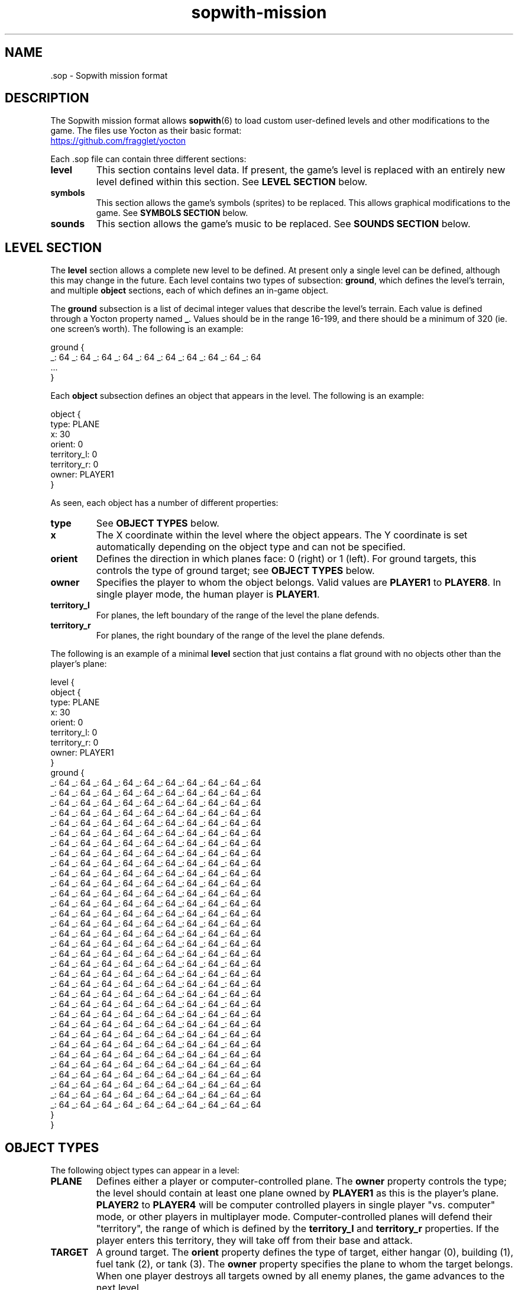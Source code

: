 .TH sopwith-mission 5
.
.SH NAME
 \.sop - Sopwith mission format
.
.SH DESCRIPTION
The Sopwith mission format allows \fBsopwith\fR(6) to load custom user-defined
levels and other modifications to the game. The files use Yocton as their
basic format:
.PP
.UR https://github.com/fragglet/yocton
.UE
.PP
Each \.sop file can contain three different sections:
.TP
\fBlevel\fR
This section contains level data. If present, the game's level is replaced
with an entirely new level defined within this section. See \fBLEVEL SECTION\fR
below.
.TP
\fBsymbols\fR
This section allows the game's symbols (sprites) to be replaced. This allows
graphical modifications to the game. See \fBSYMBOLS SECTION\fR below.
.TP
\fBsounds\fR
This section allows the game's music to be replaced. See \fBSOUNDS SECTION\fR
below.
.SH LEVEL SECTION
The \fBlevel\fR section allows a complete new level to be defined. At present
only a single level can be defined, although this may change in the future.
Each level contains two types of subsection: \fBground\fR, which defines the
level's terrain, and multiple \fBobject\fR sections, each of which defines
an in-game object.
.PP
The \fBground\fR subsection is a list of decimal integer values that describe
the level's terrain. Each value is defined through a Yocton property named
\fB_\fR. Values should be in the range 16-199, and there should be a minimum
of 320 (ie. one screen's worth). The following is an example:
.PP
.EX
  ground {
    _: 64 _: 64 _: 64 _: 64 _: 64 _: 64 _: 64 _: 64 _: 64 _: 64
    ...
  }
.EE
.PP
Each \fBobject\fR subsection defines an object that appears in the level.
The following is an example:
.PP
.EX
  object {
    type: PLANE
    x: 30
    orient: 0
    territory_l: 0
    territory_r: 0
    owner: PLAYER1
  }
.EE
.PP
As seen, each object has a number of different properties:
.TP
\fBtype\fR
See \fBOBJECT TYPES\fR below.
.TP
\fBx\fR
The X coordinate within the level where the object appears. The Y coordinate
is set automatically depending on the object type and can not be specified.
.TP
\fBorient\fR
Defines the direction in which planes face: 0 (right) or 1 (left). For ground
targets, this controls the type of ground target; see \fBOBJECT TYPES\fR below.
.TP
\fBowner\fR
Specifies the player to whom the object belongs. Valid values are \fBPLAYER1\fR
to \fBPLAYER8\fR. In single player mode, the human player is \fBPLAYER1\fR.
.TP
\fBterritory_l\fR
For planes, the left boundary of the range of the level the plane defends.
.TP
\fBterritory_r\fR
For planes, the right boundary of the range of the level the plane defends.
.PP
The following is an example of a minimal \fBlevel\fR section that just
contains a flat ground with no objects other than the player's plane:
.PP
.EX
  level {
    object {
      type: PLANE
      x: 30
      orient: 0
      territory_l: 0
      territory_r: 0
      owner: PLAYER1
    }
    ground {
      _: 64 _: 64 _: 64 _: 64 _: 64 _: 64 _: 64 _: 64 _: 64 _: 64
      _: 64 _: 64 _: 64 _: 64 _: 64 _: 64 _: 64 _: 64 _: 64 _: 64
      _: 64 _: 64 _: 64 _: 64 _: 64 _: 64 _: 64 _: 64 _: 64 _: 64
      _: 64 _: 64 _: 64 _: 64 _: 64 _: 64 _: 64 _: 64 _: 64 _: 64
      _: 64 _: 64 _: 64 _: 64 _: 64 _: 64 _: 64 _: 64 _: 64 _: 64
      _: 64 _: 64 _: 64 _: 64 _: 64 _: 64 _: 64 _: 64 _: 64 _: 64
      _: 64 _: 64 _: 64 _: 64 _: 64 _: 64 _: 64 _: 64 _: 64 _: 64
      _: 64 _: 64 _: 64 _: 64 _: 64 _: 64 _: 64 _: 64 _: 64 _: 64
      _: 64 _: 64 _: 64 _: 64 _: 64 _: 64 _: 64 _: 64 _: 64 _: 64
      _: 64 _: 64 _: 64 _: 64 _: 64 _: 64 _: 64 _: 64 _: 64 _: 64
      _: 64 _: 64 _: 64 _: 64 _: 64 _: 64 _: 64 _: 64 _: 64 _: 64
      _: 64 _: 64 _: 64 _: 64 _: 64 _: 64 _: 64 _: 64 _: 64 _: 64
      _: 64 _: 64 _: 64 _: 64 _: 64 _: 64 _: 64 _: 64 _: 64 _: 64
      _: 64 _: 64 _: 64 _: 64 _: 64 _: 64 _: 64 _: 64 _: 64 _: 64
      _: 64 _: 64 _: 64 _: 64 _: 64 _: 64 _: 64 _: 64 _: 64 _: 64
      _: 64 _: 64 _: 64 _: 64 _: 64 _: 64 _: 64 _: 64 _: 64 _: 64
      _: 64 _: 64 _: 64 _: 64 _: 64 _: 64 _: 64 _: 64 _: 64 _: 64
      _: 64 _: 64 _: 64 _: 64 _: 64 _: 64 _: 64 _: 64 _: 64 _: 64
      _: 64 _: 64 _: 64 _: 64 _: 64 _: 64 _: 64 _: 64 _: 64 _: 64
      _: 64 _: 64 _: 64 _: 64 _: 64 _: 64 _: 64 _: 64 _: 64 _: 64
      _: 64 _: 64 _: 64 _: 64 _: 64 _: 64 _: 64 _: 64 _: 64 _: 64
      _: 64 _: 64 _: 64 _: 64 _: 64 _: 64 _: 64 _: 64 _: 64 _: 64
      _: 64 _: 64 _: 64 _: 64 _: 64 _: 64 _: 64 _: 64 _: 64 _: 64
      _: 64 _: 64 _: 64 _: 64 _: 64 _: 64 _: 64 _: 64 _: 64 _: 64
      _: 64 _: 64 _: 64 _: 64 _: 64 _: 64 _: 64 _: 64 _: 64 _: 64
      _: 64 _: 64 _: 64 _: 64 _: 64 _: 64 _: 64 _: 64 _: 64 _: 64
      _: 64 _: 64 _: 64 _: 64 _: 64 _: 64 _: 64 _: 64 _: 64 _: 64
      _: 64 _: 64 _: 64 _: 64 _: 64 _: 64 _: 64 _: 64 _: 64 _: 64
      _: 64 _: 64 _: 64 _: 64 _: 64 _: 64 _: 64 _: 64 _: 64 _: 64
      _: 64 _: 64 _: 64 _: 64 _: 64 _: 64 _: 64 _: 64 _: 64 _: 64
      _: 64 _: 64 _: 64 _: 64 _: 64 _: 64 _: 64 _: 64 _: 64 _: 64
      _: 64 _: 64 _: 64 _: 64 _: 64 _: 64 _: 64 _: 64 _: 64 _: 64
      _: 64 _: 64 _: 64 _: 64 _: 64 _: 64 _: 64 _: 64 _: 64 _: 64
    }
  }
.EE
.SH OBJECT TYPES
The following object types can appear in a level:
.TP
\fBPLANE\fR
Defines either a player or computer-controlled plane. The \fBowner\fR property
controls the type; the level should contain at least one plane owned by
\fBPLAYER1\fR as this is the player's plane. \fBPLAYER2\fR to \fBPLAYER4\fR
will be computer controlled players in single player "vs. computer" mode, or
other players in multiplayer mode.
.
Computer-controlled planes will defend their "territory", the range of which is
defined by the \fBterritory_l\fR and \fBterritory_r\fR properties. If the
player enters this territory, they will take off from their base and attack.
.TP
\fBTARGET\fR
A ground target. The \fBorient\fR property defines the type of target, either
hangar (0), building (1), fuel tank (2), or tank (3). The \fBowner\fR property
specifies the plane to whom the target belongs. When one player destroys all
targets owned by all enemy planes, the game advances to the next level.
.TP
\fBOX\fR
An Ox (type of cattle). The Ox does nothing except act as an obstacle, and does
not need to be killed to advance to the next level. Does not appear in novice
mode.
.TP
\fBBIRD\fR
A single bird flies the randomly around the level. The bird acts as an obstacle
that the player(s) must avoid. Does not appear in novice mode.
.TP
\fBFLOCK\fR
A flock of birds moves along the top of the screen. The flock acts an obstacle
and may disperse into many different birds if disturbed. Does not appear in
novice mode.
.SH SYMBOLS SECTION
The \fBsymbols\fR section allows the game's graphics to be replaced. The
section can contain a number of subsections, one for each type of graphic.
Graphics are defined as multiline text strings. The following is an example of
a \fBsymbols\fR section that changes the hangar graphic to add an extra (white)
flag:
.PP
.EX
  symbols {
    swtrgsym {
      0:
      "    -                 -         \[rs]n" &
      "    - # # # #         - * * * * \[rs]n" &
      "    - # # # #         - * * * * \[rs]n" &
      "    -                 -         \[rs]n" &
      "    -                 -         \[rs]n" &
      "    -                 -         \[rs]n" &
      "    -                 -         \[rs]n" &
      "* * * * * * * * * * * * * * * * \[rs]n" &
      "* * * * * * * * * * * * * * * * \[rs]n" &
      "* * - - - - - - - - - - - - * * \[rs]n" &
      "* * - * * * * * * * * * * - * * \[rs]n" &
      "* * - * * * * * * * * * * - * * \[rs]n" &
      "* * - * * * * * * * * * * - * * \[rs]n" &
      "* * - * * * * * * * * * * - * * \[rs]n" &
      "* * - * * * * * * * * * * - * * \[rs]n" &
      "* * - * * * * * * * * * * - * * \[rs]n"
    }
  }
.EE
.PP
Graphics are limited to the original four CGA colors: black (space); cyan
(asterisk); magenta (hyphen) and white (number sign / pound / octothorpe).
Cyan and magenta are swapped for enemy planes (single player) and player 2
(multiplayer).
.PP
The following graphics are defined:
.TP
\fBswplnsym\fR (16x16)
Plane. There are four frames, for facing right (0), rotated 22.5 degrees
counterclockwise (1), 45 degrees (2) and 67.5 degrees (3).
.TP
\fBswhitsym\fR (16x16)
Crashing plane. There are two frames of animation.
.TP
\fBswwinsym\fR (16x16)
Plane flying into the distance after completing the level. There are four
frames of animation.
.TP
\fBswtrgsym\fR (16x16)
Ground target. Each frame is a different target type and the values match
those in \fBOBJECT TYPES\fR above.
.TP
\fBswhtrsym\fR (16x16)
Destroyed ground target. There is a single frame.
.TP
\fBswoxsym\fR (16x16)
Ox. There is one frame.
.TP
\fBswflksym\fR (16x16)
Bird flock. There are two frames, for the "flapping wings" animation.
.TP
\fBswbrdsym\fR (4x2)
Bird. There are two frames, for the "flapping wings" animation.
.TP
\fBswbmbsym\fR (8x8)
Falling bomb. There are two frames, for facing right (0) and rotated 45
degrees counterclockwise (1).
.TP
\fBswmscsym\fR (8x8)
Missile. There are four frames, for facing right (0), rotated 22.5 degrees
counterclockwise (1), 45 degrees (2) and 67.5 degrees (3).
.TP
\fBswbstsym\fR (8x8)
Starburst (flare). There are two frames of animation.
.TP
\fBswexpsym\fR (8x8)
Debris after an explosion. There are eight frames for different types of
debris.
.TP
\fBswmedalsym\fR (8x12)
Medals. There are three frames for each different type.
.TP
\fBswribbonsym\fR (8x2)
Ribbons. There are six frames for each different type.
.TP
\fBswshtsym\fR (16x16)
Shot out window. There is a single frame.
.TP
\fBswsplsym\fR (32x32)
Bird "splatted" into window. There is a single frame.
.SH SOUNDS SECTION
.SH SEE ALSO
\fBsopwith\fR(6),
.
.SH AUTHORS
This manual page was written by Simon Howard.
.
.SH HISTORY
The original DOS version of Sopwith only supported a single level, although
later versions increased the difficulty by repeatedly playing the same level
again at increasing speeds. Some modifications were made by fans by hex-editing
the DOS .exe file.
.PP
Some simple hacks just changed the name shown on the title screen (one changed
it to "Red Baron", for example). Some more elaborate mods that changed the
level itself included "Blokwit" and "Sokwith". Andrew Jenner even developed a
basic level editor that allowed people to make their own maps, although the
changes that can be made using this technique are inherently limited.
.PP
Full support for custom maps did not appear until 2024, with SDL Sopwith's v2.4
release. There will likely be further future extensions to this format to allow
people to share more elaborate modifications to the game.
